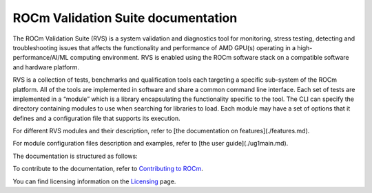 .. meta::
  :description: ROCm Validation Suite documentation 
  :keywords: ROCm Validation Suite, RVS, ROCm, documentation

********************************************************************
ROCm Validation Suite documentation
********************************************************************

The ROCm Validation Suite (RVS) is a system validation and diagnostics tool for monitoring, stress testing, detecting and troubleshooting issues that affects the functionality and performance of AMD GPU(s) operating in a high-performance/AI/ML computing environment. RVS is enabled using the ROCm software stack on a compatible software and hardware platform.

RVS is a collection of tests, benchmarks and qualification tools each targeting a specific sub-system of the ROCm platform. All of the tools are implemented in software and share a common command line interface. Each set of tests are implemented in a “module” which is a library encapsulating the functionality specific to the tool. The CLI can specify the directory containing modules to use when searching for libraries to load. Each module may have a set of options that it defines and a configuration file that supports its execution.

For different RVS modules and their description, refer to [the documentation on features](./features.md).

For module configuration files description and examples, refer to [the user guide](./ug1main.md).

The documentation is structured as follows:

.. grid:: 2
  :gutter: 3

  .. grid-item-card:: Install

       * :doc:`RVS installation <./install/installation>`

  .. grid-item-card:: API library

    * :doc:`API library <../doxygen/html/files>`
    * :doc:`Functions <../doxygen/html/globals>`
    * :doc:`Data structures <../doxygen/html/annotated>`

  .. grid-item-card:: How to

    * :doc:`Use ROCm Validation Suite <how-to/using-rvs>`

  .. grid-item-card:: Conceptual

     * :doc:`ROCm Validation Suite modules <./conceptual/rvs-modules>`


To contribute to the documentation, refer to
`Contributing to ROCm <https://rocm.docs.amd.com/en/latest/contribute/contributing.html>`_.

You can find licensing information on the
`Licensing <https://rocm.docs.amd.com/en/latest/about/license.html>`_ page.

    
    
    

